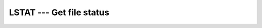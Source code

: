 ..
  Copyright 1988-2022 Free Software Foundation, Inc.
  This is part of the GCC manual.
  For copying conditions, see the copyright.rst file.

.. _lstat:

LSTAT --- Get file status
*************************

.. index:: LSTAT, file system, file status

.. function:: LSTAT(NAME, VALUES, STATUS)

  ``LSTAT`` is identical to :ref:`STAT`, except that if path is a
  symbolic link, then the link itself is statted, not the file that it
  refers to.

  :param NAME:
    The type shall be ``CHARACTER`` of the default
    kind, a valid path within the file system.

  :param VALUES:
    The type shall be ``INTEGER(4), DIMENSION(13)``.

  :param STATUS:
    (Optional) status flag of type ``INTEGER(4)``.
    Returns 0 on success and a system specific error code otherwise.

  Standard:
    GNU extension

  Class:
    Subroutine, function

  Syntax:
    .. code-block:: fortran

      CALL LSTAT(NAME, VALUES [, STATUS])
      STATUS = LSTAT(NAME, VALUES)

  Example:
    See :ref:`STAT` for an example.

  See also:
    To stat an open file:
    :ref:`FSTAT`
    To stat a file:
    :ref:`STAT`